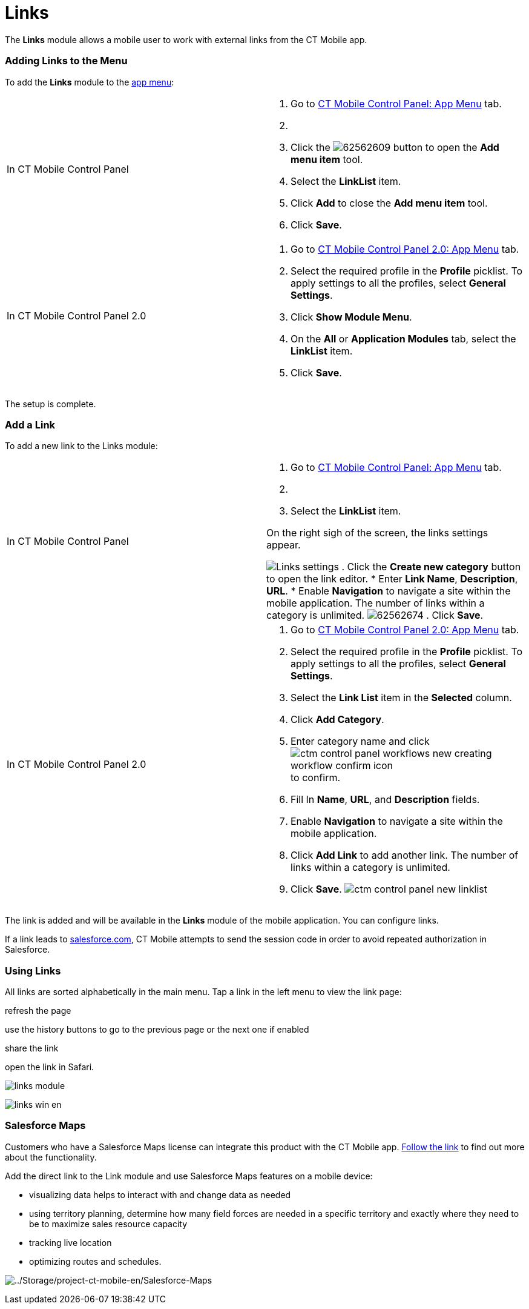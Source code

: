 = Links

The *Links* module allows a mobile user to work with external links from
the CT Mobile app.

:toc: :toclevels: 3

[[h2_572404523]]
=== Adding Links to the Menu

To add the *Links* module to the xref:ios/admin-guide/app-menu/index.adoc[app menu]:

[width="100%",cols="50%,50%",]
|===
|In CT Mobile Control Panel a|
. Go to xref:ct-mobile-control-panel-app-menu[CT Mobile Control
Panel: App Menu] tab.
. {blank}
. Click the
image:62562609.png[]
button to open the *Add menu item* tool.
. Select the *LinkList* item.
. Click *Add* to close the *Add menu item* tool.
. Click *Save*.

|In CT Mobile Control Panel 2.0 a|
. Go to xref:ct-mobile-control-panel-app-menu-new[CT Mobile Control
Panel 2.0: App Menu] tab.
. Select the required profile in the *Profile* picklist. To apply
settings to all the profiles, select *General Settings*.
. Click *Show Module Menu*.
. On the *All* or *Application Modules* tab, select the *LinkList* item.
. Click *Save*.

|===

The setup is complete.

[[h2_1089872434]]
=== Add a Link

To add a new link to the Links module:

[width="100%",cols="50%,50%",]
|===
|In CT Mobile Control Panel a|
. Go to xref:ct-mobile-control-panel-app-menu[CT Mobile Control
Panel: App Menu] tab.
. {blank}
. Select the *LinkList* item.

On the right sigh of the screen, the links settings appear.

image:Links_settings.png[]
. Click the *Create new category* button to open the link editor.
* Enter *Link Name*, *Description*, *URL*.
* Enable *Navigation* to navigate a site within the mobile
application.
[.confluence-information-macro-information]#The number of links within a
category is unlimited.#
image:62562674.png[]
. Click *Save*.

|In CT Mobile Control Panel 2.0 a|
. Go to xref:ct-mobile-control-panel-app-menu-new[CT Mobile Control
Panel 2.0: App Menu] tab.
. Select the required profile in the *Profile* picklist. To apply
settings to all the profiles, select *General Settings*.
. Select the *Link List* item in the *Selected* column.
. Click *Add Category*.
. Enter category name and
click image:ctm-control-panel-workflows-new-creating-workflow-confirm-icon.png[]
to confirm.
. Fill In *Name*, *URL*, and *Description* fields.
. Enable *Navigation* to navigate a site within the mobile application.
. Click *Add Link* to add another link. The number of links within a
category is unlimited.
.  Click *Save*.
image:ctm-control-panel-new-linklist.png[]

|===

The link is added and will be available in the *Links* module of the
mobile application. You can configure links.

If a link leads to http://salesforce.com[salesforce.com], CT Mobile
attempts to send the session code in order to avoid repeated
authorization in Salesforce.

[[h2_450857999]]
=== Using Links

All links are sorted alphabetically in the main menu. Tap a link in the
left menu to view the link page:

refresh the page

use the history buttons to go to the previous page or the next one if
enabled

share the link

//tag::ios[]

open the link in Safari.

//tag::ios[]

image:links_module.png[]

//tag::win[]
image:links_win_en.png[]
//tag::ios[]

[[h2_301401784]]
=== Salesforce Maps

Customers who have a Salesforce Maps license can integrate this product
with the CT Mobile app.
https://help.salesforce.com/articleView?id=sf.salesforce_maps_setup_maps.htm&type=5[Follow
the link] to find out more about the functionality.



Add the direct link to the Link module and use Salesforce Maps features
on a mobile device:

* visualizing data helps to interact with and change data as needed
* using territory planning, determine how many field forces are needed
in a specific territory and exactly where they need to be to maximize
sales resource capacity
* tracking live location
* optimizing routes and schedules.

image:../Storage/project-ct-mobile-en/Salesforce-Maps.PNG[../Storage/project-ct-mobile-en/Salesforce-Maps]
